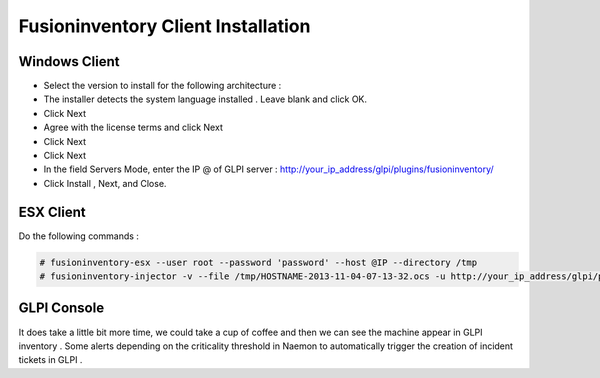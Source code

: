 ======================
Fusioninventory Client Installation
======================

Windows Client
=========

+ Select the version to install for the following architecture :
+ The installer detects the system language installed . Leave blank and click OK.
+ Click Next 
+ Agree with the license terms and click Next
+ Click Next
+ Click Next
+ In the field Servers Mode, enter the IP @ of GLPI server : http://your_ip_address/glpi/plugins/fusioninventory/
+ Click Install , Next, and Close.

ESX Client
=========
Do the following commands :

.. code-block:: console

    # fusioninventory-esx --user root --password 'password' --host @IP --directory /tmp
    # fusioninventory-injector -v --file /tmp/HOSTNAME-2013-11-04-07-13-32.ocs -u http://your_ip_address/glpi/plugins/fusioninventory/

GLPI Console
=========

It does take a little bit more time, we could take a cup of coffee and then we can see the machine appear in GLPI inventory .
Some alerts depending on the criticality threshold in Naemon to automatically trigger the creation of incident tickets in GLPI .

